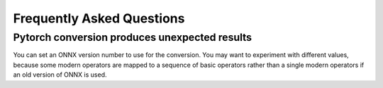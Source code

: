 Frequently Asked Questions
==========================


Pytorch conversion produces unexpected results
----------------------------------------------

You can set an ONNX version number to use for the conversion. You may want
to experiment with different values, because some modern operators are
mapped to a sequence of basic operators rather than a single modern
operators if an old version of ONNX is used.
